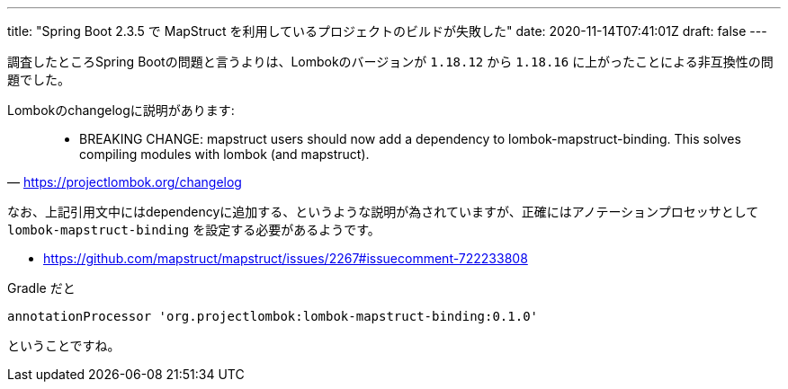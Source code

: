 ---
title: "Spring Boot 2.3.5 で MapStruct を利用しているプロジェクトのビルドが失敗した"
date: 2020-11-14T07:41:01Z
draft: false
---

調査したところSpring Bootの問題と言うよりは、Lombokのバージョンが `1.18.12` から `1.18.16` に上がったことによる非互換性の問題でした。

Lombokのchangelogに説明があります:

[quote,'https://projectlombok.org/changelog']
____
* BREAKING CHANGE: mapstruct users should now add a dependency to lombok-mapstruct-binding. This solves compiling modules with lombok (and mapstruct).
____

なお、上記引用文中にはdependencyに追加する、というような説明が為されていますが、正確にはアノテーションプロセッサとして `lombok-mapstruct-binding` を設定する必要があるようです。

* https://github.com/mapstruct/mapstruct/issues/2267#issuecomment-722233808

Gradle だと

[source]
----
annotationProcessor 'org.projectlombok:lombok-mapstruct-binding:0.1.0'
----

ということですね。